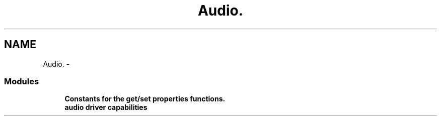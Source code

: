 .TH "Audio." 3 "5 Oct 2001" "XINE, A Free Video Player Project - API reference" \" -*- nroff -*-
.ad l
.nh
.SH NAME
Audio. \- 
.SS "Modules"

.in +1c
.ti -1c
.RI "\fBConstants for the get/set properties functions.\fP"
.br
.ti -1c
.RI "\fBaudio driver capabilities\fP"
.br
.in -1c